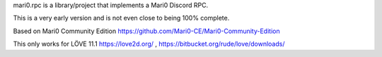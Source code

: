 mari0.rpc is a library/project that implements a Mari0 Discord RPC.

.. image:: https://github.com/Starpelly/mari0.rpc/blob/master/github/placeholderimage.PNG
    :alt: Discord Example


This is a very early version and is not even close to being 100% complete.

Based on Mari0 Community Edition
https://github.com/Mari0-CE/Mari0-Community-Edition

This only works for LÖVE 11.1
https://love2d.org/ , https://bitbucket.org/rude/love/downloads/
